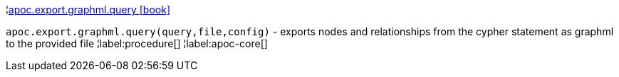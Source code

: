 ¦xref::overview/apoc.export.graphml/apoc.export.graphml.query.adoc[apoc.export.graphml.query icon:book[]] +

`apoc.export.graphml.query(query,file,config)` - exports nodes and relationships from the cypher statement as graphml to the provided file
¦label:procedure[]
¦label:apoc-core[]
